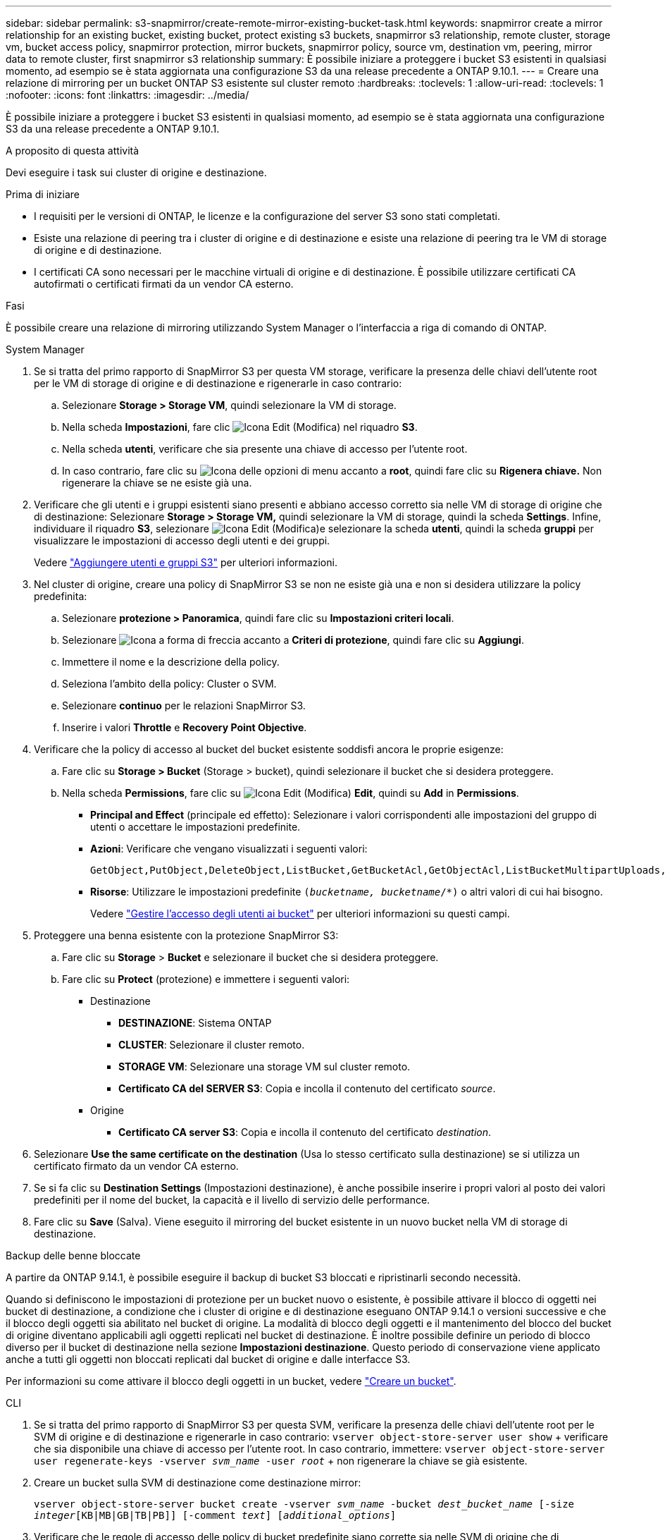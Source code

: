 ---
sidebar: sidebar 
permalink: s3-snapmirror/create-remote-mirror-existing-bucket-task.html 
keywords: snapmirror create a mirror relationship for an existing bucket, existing bucket, protect existing s3 buckets, snapmirror s3 relationship, remote cluster,  storage vm, bucket access policy, snapmirror protection, mirror buckets, snapmirror policy, source vm, destination vm, peering, mirror data to remote cluster, first snapmirror s3 relationship 
summary: È possibile iniziare a proteggere i bucket S3 esistenti in qualsiasi momento, ad esempio se è stata aggiornata una configurazione S3 da una release precedente a ONTAP 9.10.1. 
---
= Creare una relazione di mirroring per un bucket ONTAP S3 esistente sul cluster remoto
:hardbreaks:
:toclevels: 1
:allow-uri-read: 
:toclevels: 1
:nofooter: 
:icons: font
:linkattrs: 
:imagesdir: ../media/


[role="lead"]
È possibile iniziare a proteggere i bucket S3 esistenti in qualsiasi momento, ad esempio se è stata aggiornata una configurazione S3 da una release precedente a ONTAP 9.10.1.

.A proposito di questa attività
Devi eseguire i task sui cluster di origine e destinazione.

.Prima di iniziare
* I requisiti per le versioni di ONTAP, le licenze e la configurazione del server S3 sono stati completati.
* Esiste una relazione di peering tra i cluster di origine e di destinazione e esiste una relazione di peering tra le VM di storage di origine e di destinazione.
* I certificati CA sono necessari per le macchine virtuali di origine e di destinazione. È possibile utilizzare certificati CA autofirmati o certificati firmati da un vendor CA esterno.


.Fasi
È possibile creare una relazione di mirroring utilizzando System Manager o l'interfaccia a riga di comando di ONTAP.

[role="tabbed-block"]
====
.System Manager
--
. Se si tratta del primo rapporto di SnapMirror S3 per questa VM storage, verificare la presenza delle chiavi dell'utente root per le VM di storage di origine e di destinazione e rigenerarle in caso contrario:
+
.. Selezionare *Storage > Storage VM*, quindi selezionare la VM di storage.
.. Nella scheda *Impostazioni*, fare clic image:icon_pencil.gif["Icona Edit (Modifica)"] nel riquadro *S3*.
.. Nella scheda *utenti*, verificare che sia presente una chiave di accesso per l'utente root.
.. In caso contrario, fare clic su image:icon_kabob.gif["Icona delle opzioni di menu"] accanto a *root*, quindi fare clic su *Rigenera chiave.* Non rigenerare la chiave se ne esiste già una.


. Verificare che gli utenti e i gruppi esistenti siano presenti e abbiano accesso corretto sia nelle VM di storage di origine che di destinazione: Selezionare *Storage > Storage VM,* quindi selezionare la VM di storage, quindi la scheda *Settings*. Infine, individuare il riquadro *S3*, selezionare image:icon_pencil.gif["Icona Edit (Modifica)"]e selezionare la scheda *utenti*, quindi la scheda *gruppi* per visualizzare le impostazioni di accesso degli utenti e dei gruppi.
+
Vedere link:../task_object_provision_add_s3_users_groups.html["Aggiungere utenti e gruppi S3"] per ulteriori informazioni.

. Nel cluster di origine, creare una policy di SnapMirror S3 se non ne esiste già una e non si desidera utilizzare la policy predefinita:
+
.. Selezionare *protezione > Panoramica*, quindi fare clic su *Impostazioni criteri locali*.
.. Selezionare image:../media/icon_arrow.gif["Icona a forma di freccia"] accanto a *Criteri di protezione*, quindi fare clic su *Aggiungi*.
.. Immettere il nome e la descrizione della policy.
.. Seleziona l'ambito della policy: Cluster o SVM.
.. Selezionare *continuo* per le relazioni SnapMirror S3.
.. Inserire i valori *Throttle* e *Recovery Point Objective*.


. Verificare che la policy di accesso al bucket del bucket esistente soddisfi ancora le proprie esigenze:
+
.. Fare clic su *Storage > Bucket* (Storage > bucket), quindi selezionare il bucket che si desidera proteggere.
.. Nella scheda *Permissions*, fare clic su image:icon_pencil.gif["Icona Edit (Modifica)"] *Edit*, quindi su *Add* in *Permissions*.
+
*** *Principal and Effect* (principale ed effetto): Selezionare i valori corrispondenti alle impostazioni del gruppo di utenti o accettare le impostazioni predefinite.
*** *Azioni*: Verificare che vengano visualizzati i seguenti valori:
+
[listing]
----
GetObject,PutObject,DeleteObject,ListBucket,GetBucketAcl,GetObjectAcl,ListBucketMultipartUploads,ListMultipartUploadParts
----
*** *Risorse*: Utilizzare le impostazioni predefinite `(_bucketname, bucketname_/*)` o altri valori di cui hai bisogno.
+
Vedere link:../task_object_provision_manage_bucket_access.html["Gestire l'accesso degli utenti ai bucket"] per ulteriori informazioni su questi campi.





. Proteggere una benna esistente con la protezione SnapMirror S3:
+
.. Fare clic su *Storage* > *Bucket* e selezionare il bucket che si desidera proteggere.
.. Fare clic su *Protect* (protezione) e immettere i seguenti valori:
+
*** Destinazione
+
**** *DESTINAZIONE*: Sistema ONTAP
**** *CLUSTER*: Selezionare il cluster remoto.
**** *STORAGE VM*: Selezionare una storage VM sul cluster remoto.
**** *Certificato CA del SERVER S3*: Copia e incolla il contenuto del certificato _source_.


*** Origine
+
**** *Certificato CA server S3*: Copia e incolla il contenuto del certificato _destination_.






. Selezionare *Use the same certificate on the destination* (Usa lo stesso certificato sulla destinazione) se si utilizza un certificato firmato da un vendor CA esterno.
. Se si fa clic su *Destination Settings* (Impostazioni destinazione), è anche possibile inserire i propri valori al posto dei valori predefiniti per il nome del bucket, la capacità e il livello di servizio delle performance.
. Fare clic su *Save* (Salva). Viene eseguito il mirroring del bucket esistente in un nuovo bucket nella VM di storage di destinazione.


.Backup delle benne bloccate
A partire da ONTAP 9.14.1, è possibile eseguire il backup di bucket S3 bloccati e ripristinarli secondo necessità.

Quando si definiscono le impostazioni di protezione per un bucket nuovo o esistente, è possibile attivare il blocco di oggetti nei bucket di destinazione, a condizione che i cluster di origine e di destinazione eseguano ONTAP 9.14.1 o versioni successive e che il blocco degli oggetti sia abilitato nel bucket di origine. La modalità di blocco degli oggetti e il mantenimento del blocco del bucket di origine diventano applicabili agli oggetti replicati nel bucket di destinazione. È inoltre possibile definire un periodo di blocco diverso per il bucket di destinazione nella sezione *Impostazioni destinazione*. Questo periodo di conservazione viene applicato anche a tutti gli oggetti non bloccati replicati dal bucket di origine e dalle interfacce S3.

Per informazioni su come attivare il blocco degli oggetti in un bucket, vedere link:../s3-config/create-bucket-task.html["Creare un bucket"].

--
.CLI
--
. Se si tratta del primo rapporto di SnapMirror S3 per questa SVM, verificare la presenza delle chiavi dell'utente root per le SVM di origine e di destinazione e rigenerarle in caso contrario:
`vserver object-store-server user show` + verificare che sia disponibile una chiave di accesso per l'utente root. In caso contrario, immettere:
`vserver object-store-server user regenerate-keys -vserver _svm_name_ -user _root_` + non rigenerare la chiave se già esistente.
. Creare un bucket sulla SVM di destinazione come destinazione mirror:
+
`vserver object-store-server bucket create -vserver _svm_name_ -bucket _dest_bucket_name_ [-size _integer_[KB|MB|GB|TB|PB]] [-comment _text_] [_additional_options_]`

. Verificare che le regole di accesso delle policy di bucket predefinite siano corrette sia nelle SVM di origine che di destinazione:
+
`vserver object-store-server bucket policy add-statement -vserver _svm_name_ -bucket _bucket_name_ -effect {allow|deny} -action _object_store_actions_ -principal _user_and_group_names_ -resource _object_store_resources_ [-sid _text_] [-index _integer_]`

+
.Esempio
[listing]
----
src_cluster::> vserver object-store-server bucket policy add-statement -bucket test-bucket -effect allow -action GetObject,PutObject,DeleteObject,ListBucket,GetBucketAcl,GetObjectAcl,ListBucketMultipartUploads,ListMultipartUploadParts -principal - -resource test-bucket, test-bucket /*
----
. Nella SVM di origine, crea una policy di SnapMirror S3 se non ne hai già una esistente e non vuoi utilizzare la policy predefinita:
+
`snapmirror policy create -vserver svm_name -policy policy_name -type continuous [-rpo _integer_] [-throttle _throttle_type_] [-comment _text_] [_additional_options_]`

+
Parametri:

+
** `continuous` – L'unico tipo di criterio per le relazioni SnapMirror S3 (obbligatorio).
** `-rpo` – specifica il tempo per l'obiettivo del punto di ripristino, in secondi (facoltativo).
** `-throttle` – specifica il limite massimo di throughput/larghezza di banda, in kilobyte/secondi (opzionale).
+
.Esempio
[listing]
----
src_cluster::> snapmirror policy create -vserver vs0 -type continuous -rpo 0 -policy test-policy
----


. Installare i certificati CA sulle SVM amministrative dei cluster di origine e di destinazione:
+
.. Nel cluster di origine, installare il certificato CA che ha firmato il certificato del server S3 _destination_:
`security certificate install -type server-ca -vserver _src_admin_svm_ -cert-name _dest_server_certificate_`
.. Nel cluster di destinazione, installare il certificato CA che ha firmato il certificato del server S3 _source_:
`security certificate install -type server-ca -vserver _dest_admin_svm_ -cert-name _src_server_certificate_`+ se si utilizza un certificato firmato da un vendor CA esterno, installare lo stesso certificato sulla SVM amministrativa di origine e destinazione.
+
Ulteriori informazioni su `security certificate install` nella link:https://docs.netapp.com/us-en/ontap-cli/security-certificate-install.html["Riferimento al comando ONTAP"^].



. Sulla SVM di origine, creare una relazione con SnapMirror S3:
+
`snapmirror create -source-path _src_svm_name_:/bucket/_bucket_name_ -destination-path dest_peer_svm_name:/bucket/_bucket_name_, ...} [-policy policy_name]`

+
È possibile utilizzare un criterio creato o accettare quello predefinito.

+
.Esempio
[listing]
----
src_cluster::> snapmirror create -source-path vs0:/bucket/test-bucket -destination-path vs1:/bucket/test-bucket-mirror -policy test-policy
----
. Verificare che il mirroring sia attivo:
`snapmirror show -policy-type continuous -fields status`


--
====
